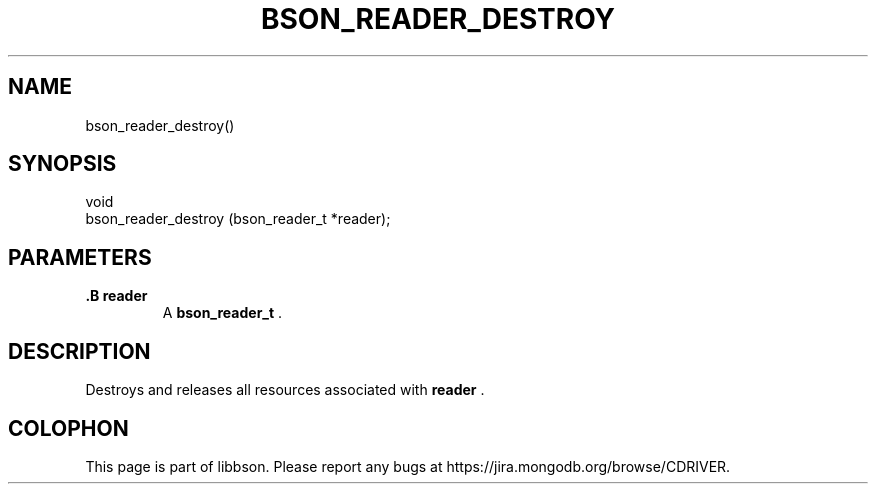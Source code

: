 .\" This manpage is Copyright (C) 2014 MongoDB, Inc.
.\" 
.\" Permission is granted to copy, distribute and/or modify this document
.\" under the terms of the GNU Free Documentation License, Version 1.3
.\" or any later version published by the Free Software Foundation;
.\" with no Invariant Sections, no Front-Cover Texts, and no Back-Cover Texts.
.\" A copy of the license is included in the section entitled "GNU
.\" Free Documentation License".
.\" 
.TH "BSON_READER_DESTROY" "3" "2014-06-26" "libbson"
.SH NAME
bson_reader_destroy()
.SH "SYNOPSIS"

.nf
.nf
void
bson_reader_destroy (bson_reader_t *reader);
.fi
.fi

.SH "PARAMETERS"

.TP
.B .B reader
A
.BR bson_reader_t
\&.
.LP

.SH "DESCRIPTION"

Destroys and releases all resources associated with
.B reader
\&.


.BR
.SH COLOPHON
This page is part of libbson.
Please report any bugs at
\%https://jira.mongodb.org/browse/CDRIVER.